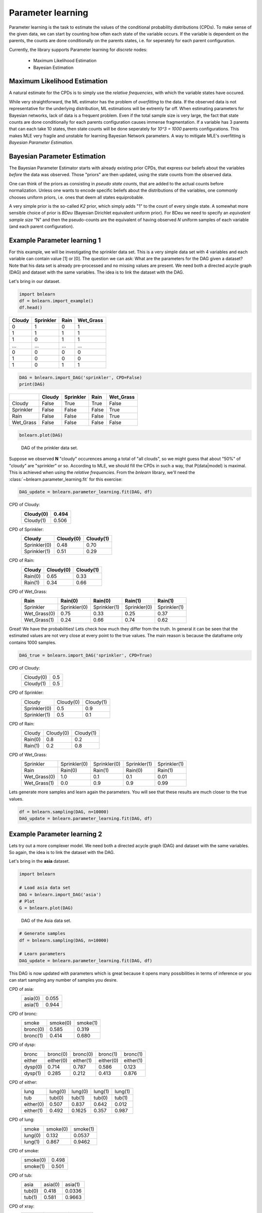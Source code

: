 Parameter learning
===================

Parameter learning is the task to estimate the values of the conditional probability distributions (CPDs).
To make sense of the given data, we can start by counting how often each state of the variable occurs.
If the variable is dependent on the parents, the counts are done conditionally on the parents states,
i.e. for seperately for each parent configuration.

Currently, the library supports Parameter learning for *discrete* nodes:

  * Maximum Likelihood Estimation
  * Bayesian Estimation


Maximum Likelihood Estimation
'''''''''''''''''''''''''''''

A natural estimate for the CPDs is to simply use the *relative frequencies*, with which the variable states have occured. 

While very straightforward, the ML estimator has the problem of *overfitting* to the data.
If the observed data is not representative for the underlying distribution, ML estimations will be extremly far off.
When estimating parameters for Bayesian networks, lack of data is a frequent problem.
Even if the total sample size is very large, the fact that state counts are done conditionally for each parents configuration causes immense fragmentation.
If a variable has 3 parents that can each take 10 states, then state counts will be done seperately for `10^3 = 1000` parents configurations.
This makes MLE very fragile and unstable for learning Bayesian Network parameters.
A way to mitigate MLE's overfitting is *Bayesian Parameter Estimation*.



Bayesian Parameter Estimation
'''''''''''''''''''''''''''''

The Bayesian Parameter Estimator starts with already existing prior CPDs, that express our beliefs about the variables *before* the data was observed.
Those "priors" are then updated, using the state counts from the observed data.

One can think of the priors as consisting in *pseudo state counts*, that are added to the actual counts before normalization. Unless one wants to encode specific beliefs
about the distributions of the variables, one commonly chooses uniform priors, i.e. ones that deem all states equiprobable.

A very simple prior is the so-called *K2* prior, which simply adds "1" to the count of every single state.
A somewhat more sensible choice of prior is *BDeu* (Bayesian Dirichlet equivalent uniform prior).
For BDeu we need to specify an *equivalent sample size* "N" and then the pseudo-counts are the equivalent of having observed `N` uniform samples of each variable (and each parent configuration).


Example Parameter learning 1
''''''''''''''''''''''''''''

For this example, we will be investigating the sprinkler data set. This is a very simple data set with 4 variables and each variable can contain value [1] or [0].
The question we can ask: What are the parameters for the DAG given a dataset? Note that his data set is already pre-processed and no missing values are present.
We need both a directed acycle graph (DAG) and dataset with the same variables. The idea is to link the dataset with the DAG.


Let's bring in our dataset. 

.. code-block:: python

  import bnlearn
  df = bnlearn.import_example()
  df.head()


.. table::

  +--------+-----------+------+-------------+
  |Cloudy  | Sprinkler | Rain |  Wet_Grass  |
  +========+===========+======+=============+
  |    0   |      1    |  0   |      1      |
  +--------+-----------+------+-------------+
  |    1   |      1    |  1   |      1      |
  +--------+-----------+------+-------------+
  |    1   |      0    |  1   |      1      |
  +--------+-----------+------+-------------+
  |    ... |      ...  | ...  |     ...     |
  +--------+-----------+------+-------------+
  |    0   |      0    |  0   |      0      |
  +--------+-----------+------+-------------+
  |    1   |      0    |  0   |      0      |
  +--------+-----------+------+-------------+
  |    1   |      0    |  1   |      1      |
  +--------+-----------+------+-------------+


.. code-block:: python

  DAG = bnlearn.import_DAG('sprinkler', CPD=False)
  print(DAG)


.. table::
  
  +-----------+--------+-----------+-------+-----------+
  |           | Cloudy | Sprinkler | Rain  | Wet_Grass |
  +===========+========+===========+=======+===========+
  | Cloudy    | False  | True      | True  | False     |
  +-----------+--------+-----------+-------+-----------+
  | Sprinkler | False  | False     | False | True      |
  +-----------+--------+-----------+-------+-----------+
  | Rain      | False  | False     | False | True      |
  +-----------+--------+-----------+-------+-----------+
  | Wet_Grass | False  | False     | False | False     |
  +-----------+--------+-----------+-------+-----------+


.. code-block:: python

  bnlearn.plot(DAG)



.. _fig-pl:

.. figure:: ../figs/fig_sprinkler_sl.png

  DAG of the prinkler data set.


Suppose we observed **N** "cloudy" occurences among a total of "all clouds", so we might guess that about "50%" of "cloudy" are "sprinkler" or so.
According to MLE, we should fill the CPDs in such a way, that P(data|model) is maximal. This is achieved when using the *relative frequencies*.
From the *bnlearn* library, we'll need the :class:`~bnlearn.parameter_learning.fit` for this exercise:


.. code-block:: python

   DAG_update = bnlearn.parameter_learning.fit(DAG, df)


CPD of Cloudy:
  +-----------+-------+
  | Cloudy(0) | 0.494 |
  +===========+=======+
  | Cloudy(1) | 0.506 |
  +-----------+-------+

CPD of Sprinkler:
  +--------------+-------------+----------+
  | Cloudy       | Cloudy(0)   | Cloudy(1)|
  +==============+=============+==========+
  | Sprinkler(0) | 0.48        | 0.70     |
  +--------------+-------------+----------+
  | Sprinkler(1) | 0.51        | 0.29     |
  +--------------+-------------+----------+

CPD of Rain:
  +---------+-----------+-----------+
  | Cloudy  | Cloudy(0) | Cloudy(1) |
  +=========+===========+===========+
  | Rain(0) | 0.65      | 0.33      |
  +---------+-----------+-----------+
  | Rain(1) | 0.34      | 0.66      |
  +---------+-----------+-----------+

CPD of Wet_Grass:
  +--------------+--------------+--------------+--------------+--------------+
  | Rain         | Rain(0)      | Rain(0)      | Rain(1)      | Rain(1)      |
  +==============+==============+==============+==============+==============+
  | Sprinkler    | Sprinkler(0) | Sprinkler(1) | Sprinkler(0) | Sprinkler(1) |
  +--------------+--------------+--------------+--------------+--------------+
  | Wet_Grass(0) | 0.75         | 0.33         | 0.25         | 0.37         |
  +--------------+--------------+--------------+--------------+--------------+
  | Wet_Grass(1) | 0.24         | 0.66         | 0.74         | 0.62         |
  +--------------+--------------+--------------+--------------+--------------+



Great! We have the probabilities! Lets check how much they differ from the truth.
In general it can be seen that the estimated values are not very close at every point to the true values.
The main reason is because the dataframe only contains 1000 samples.


.. code-block:: python

  DAG_true = bnlearn.import_DAG('sprinkler', CPD=True)


CPD of Cloudy:
  +-----------+-----+
  | Cloudy(0) | 0.5 |
  +-----------+-----+
  | Cloudy(1) | 0.5 |
  +-----------+-----+

CPD of Sprinkler:
  +--------------+-----------+-----------+
  | Cloudy       | Cloudy(0) | Cloudy(1) |
  +--------------+-----------+-----------+
  | Sprinkler(0) | 0.5       | 0.9       |
  +--------------+-----------+-----------+
  | Sprinkler(1) | 0.5       | 0.1       |
  +--------------+-----------+-----------+

CPD of Rain:
  +---------+-----------+-----------+
  | Cloudy  | Cloudy(0) | Cloudy(1) |
  +---------+-----------+-----------+
  | Rain(0) | 0.8       | 0.2       |
  +---------+-----------+-----------+
  | Rain(1) | 0.2       | 0.8       |
  +---------+-----------+-----------+

CPD of Wet_Grass:
  +--------------+--------------+--------------+--------------+--------------+
  | Sprinkler    | Sprinkler(0) | Sprinkler(0) | Sprinkler(1) | Sprinkler(1) |
  +--------------+--------------+--------------+--------------+--------------+
  | Rain         | Rain(0)      | Rain(1)      | Rain(0)      | Rain(1)      |
  +--------------+--------------+--------------+--------------+--------------+
  | Wet_Grass(0) | 1.0          | 0.1          | 0.1          | 0.01         |
  +--------------+--------------+--------------+--------------+--------------+
  | Wet_Grass(1) | 0.0          | 0.9          | 0.9          | 0.99         |
  +--------------+--------------+--------------+--------------+--------------+



Lets generate more samples and learn again the parameters. You will see that these results are much closer to the true values.

.. code-block:: python

  df = bnlearn.sampling(DAG, n=10000)
  DAG_update = bnlearn.parameter_learning.fit(DAG, df)



Example Parameter learning 2
''''''''''''''''''''''''''''

Lets try out a more complexer model. We need both a directed acycle graph (DAG) and dataset with the same variables. 
So again, the idea is to link the dataset with the DAG.


Let's bring in the **asia** dataset. 

.. code-block:: python

  import bnlearn

  # Load asia data set
  DAG = bnlearn.import_DAG('asia')
  # Plot
  G = bnlearn.plot(DAG)


.. figure:: ../figs/fig2a_asia_groundtruth.png

  DAG of the Asia data set.


.. code-block:: python

  # Generate samples
  df = bnlearn.sampling(DAG, n=10000)

  # Learn parameters
  DAG_update = bnlearn.parameter_learning.fit(DAG, df)



This DAG is now updated with parameters which is great because it opens many possibilities in terms of inference or you can start sampling any number of samples you desire.

CPD of asia:
  +---------+-------+
  | asia(0) | 0.055 |
  +---------+-------+
  | asia(1) | 0.944 |
  +---------+-------+
CPD of bronc:
  +----------+----------+----------+
  | smoke    | smoke(0) | smoke(1) |
  +----------+----------+----------+
  | bronc(0) | 0.585    | 0.319    |
  +----------+----------+----------+
  | bronc(1) | 0.414    | 0.680    |
  +----------+----------+----------+
CPD of dysp:
  +---------+-----------+-----------+-----------+-----------+
  | bronc   | bronc(0)  | bronc(0)  | bronc(1)  | bronc(1)  |
  +---------+-----------+-----------+-----------+-----------+
  | either  | either(0) | either(1) | either(0) | either(1) |
  +---------+-----------+-----------+-----------+-----------+
  | dysp(0) | 0.714     | 0.787     | 0.586     | 0.123     |
  +---------+-----------+-----------+-----------+-----------+
  | dysp(1) | 0.285     | 0.212     | 0.413     | 0.876     |
  +---------+-----------+-----------+-----------+-----------+
CPD of either:
  +-----------+---------+---------+---------+---------+
  | lung      | lung(0) | lung(0) | lung(1) | lung(1) |
  +-----------+---------+---------+---------+---------+
  | tub       | tub(0)  | tub(1)  | tub(0)  | tub(1)  |
  +-----------+---------+---------+---------+---------+
  | either(0) | 0.507   | 0.837   | 0.642   | 0.012   |
  +-----------+---------+---------+---------+---------+
  | either(1) | 0.492   | 0.1625  | 0.357   | 0.987   |
  +-----------+---------+---------+---------+---------+
CPD of lung:
  +---------+----------+----------+
  | smoke   | smoke(0) | smoke(1) |
  +---------+----------+----------+
  | lung(0) | 0.132    | 0.0537   |
  +---------+----------+----------+
  | lung(1) | 0.867    | 0.9462   |
  +---------+----------+----------+
CPD of smoke:
  +----------+-------+
  | smoke(0) | 0.498 |
  +----------+-------+
  | smoke(1) | 0.501 |
  +----------+-------+
CPD of tub:
  +--------+---------+---------+
  | asia   | asia(0) | asia(1) |
  +--------+---------+---------+
  | tub(0) | 0.418   | 0.0336  |
  +--------+---------+---------+
  | tub(1) | 0.581   | 0.9663  |
  +--------+---------+---------+
CPD of xray:
  +---------+-----------+-----------+
  | either  | either(0) | either(1) |
  +---------+-----------+-----------+
  | xray(0) | 0.7693    | 0.070     |
  +---------+-----------+-----------+
  | xray(1) | 0.230     | 0.929     |
  +---------+-----------+-----------+

